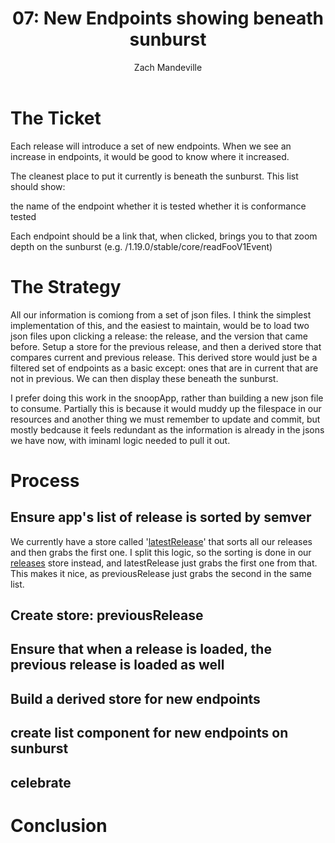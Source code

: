 #+TITLE: 07: New Endpoints showing beneath sunburst
#+AUTHOR: Zach Mandeville

* The Ticket
  Each release will introduce a set of new endpoints. When we see an increase in endpoints, it would be good to know where it increased.

The cleanest place to put it currently is beneath the sunburst. This list should show:

    the name of the endpoint
    whether it is tested
    whether it is conformance tested

Each endpoint should be a link that, when clicked, brings you to that zoom depth on the sunburst (e.g. /1.19.0/stable/core/readFooV1Event)
* The Strategy
  All our information is comiong from a set of json files.  I think the simplest implementation of this, and the easiest to maintain, would be to load two json files upon clicking a release: the release, and the version that came before.  Setup a store for the previous release, and then a derived store that compares current and previous release.  This derived store would just be a filtered set of endpoints as a basic except: ones that are in current that are not in previous.  We can then display these beneath the sunburst.
  
  I prefer doing this work in the snoopApp, rather than building a new json file to consume.  Partially this is because it would muddy up the filespace in our resources and another thing we must remember to update and commit, but mostly bedcause it feels redundant as the information is already in the jsons we have now, with iminaml logic needed to pull it out.

* Process
** Ensure app's list of release is sorted by semver
 We currently have a store called '[[file:~/tmp/ii/snoopApp/src/store/index.js::export const latestRelease = readable(][latestRelease]]' that sorts all our releases and then grabs the first one.  I split this logic, so the sorting is done in our [[file:~/tmp/ii/snoopApp/src/store/index.js::export const releases = writable(][releases]] store instead, and latestRelease just grabs the first one from that.  This makes it nice, as previousRelease just grabs the second in the same list.
 
** Create store: previousRelease
** Ensure that when a release is loaded, the previous release is loaded as well
** Build a derived store for new endpoints
** create list component for new endpoints on sunburst
** celebrate
* Conclusion
  
